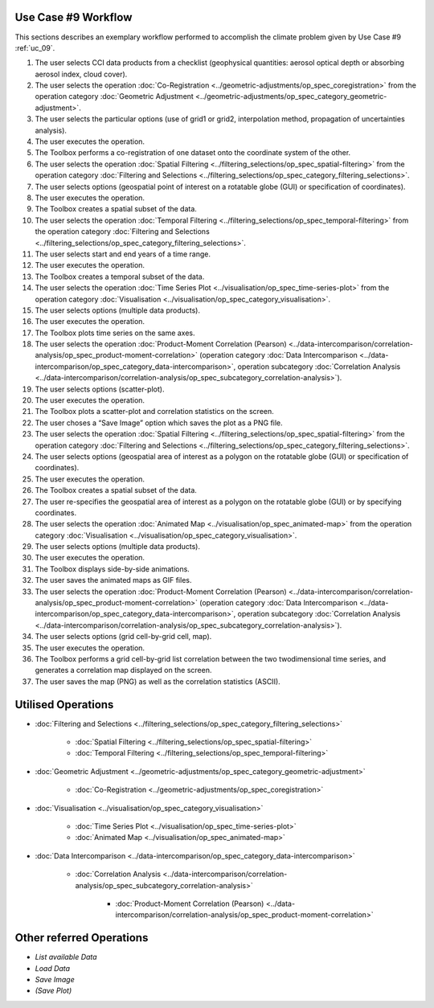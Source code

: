 Use Case #9 Workflow
====================

This sections describes an exemplary workflow performed to accomplish the climate problem given by
Use Case #9 :ref:`uc_09`.


#.	The user selects CCI data products from a checklist (geophysical quantities: aerosol optical depth or absorbing aerosol index, cloud cover). 
#.	The user selects the operation :doc:`Co-Registration <../geometric-adjustments/op_spec_coregistration>` from the operation category :doc:`Geometric Adjustment <../geometric-adjustments/op_spec_category_geometric-adjustment>`.
#.	The user selects the particular options (use of grid1 or grid2, interpolation method, propagation of uncertainties analysis).
#.	The user executes the operation.
#.	The Toolbox performs a co-registration of one dataset onto the coordinate system of the other. 
#.	The user selects the operation :doc:`Spatial Filtering <../filtering_selections/op_spec_spatial-filtering>` from the operation category :doc:`Filtering and Selections <../filtering_selections/op_spec_category_filtering_selections>`.
#.	The user selects options (geospatial point of interest on a rotatable globe (GUI) or specification of coordinates).
#.	The user executes the operation.
#.	The Toolbox creates a spatial subset of the data. 
#.	The user selects the operation :doc:`Temporal Filtering <../filtering_selections/op_spec_temporal-filtering>` from the operation category :doc:`Filtering and Selections <../filtering_selections/op_spec_category_filtering_selections>`.
#.  	The user selects start and end years of a time range.
#.  	The user executes the operation.
#.  	The Toolbox creates a temporal subset of the data. 
#.  	The user selects the operation :doc:`Time Series Plot <../visualisation/op_spec_time-series-plot>` from the operation category :doc:`Visualisation <../visualisation/op_spec_category_visualisation>`.
#.	The user selects options (multiple data products).
#.	The user executes the operation.
#.	The Toolbox plots time series on the same axes. 
#.	The user selects the operation :doc:`Product-Moment Correlation (Pearson) <../data-intercomparison/correlation-analysis/op_spec_product-moment-correlation>` (operation category :doc:`Data Intercomparison <../data-intercomparison/op_spec_category_data-intercomparison>`, operation subcategory :doc:`Correlation Analysis <../data-intercomparison/correlation-analysis/op_spec_subcategory_correlation-analysis>`).
#.	The user selects options (scatter-plot).
#.	The user executes the operation.
#.	The Toolbox plots a scatter-plot and correlation statistics on the screen. 
#.	The user choses a “Save Image” option which saves the plot as a PNG file.
#.	The user selects the operation :doc:`Spatial Filtering <../filtering_selections/op_spec_spatial-filtering>` from the operation category :doc:`Filtering and Selections <../filtering_selections/op_spec_category_filtering_selections>`.
#.	The user selects options (geospatial area of interest as a polygon on the rotatable globe (GUI) or specification of coordinates).
#.	The user executes the operation.
#.	The Toolbox creates a spatial subset of the data. 

#.	The user re-specifies the geospatial area of interest as a polygon on the rotatable globe (GUI) or by specifying coordinates.

#.	The user selects the operation :doc:`Animated Map <../visualisation/op_spec_animated-map>` from the operation category :doc:`Visualisation <../visualisation/op_spec_category_visualisation>`.
#.	The user selects options (multiple data products).
#.	The user executes the operation.
#.	The Toolbox displays side-by-side animations.
#.	The user saves the animated maps as GIF files.
#.	The user selects the operation :doc:`Product-Moment Correlation (Pearson) <../data-intercomparison/correlation-analysis/op_spec_product-moment-correlation>` (operation category :doc:`Data Intercomparison <../data-intercomparison/op_spec_category_data-intercomparison>`, operation subcategory :doc:`Correlation Analysis <../data-intercomparison/correlation-analysis/op_spec_subcategory_correlation-analysis>`).
#.	The user selects options (grid cell-by-grid cell, map).
#.	The user executes the operation.
#.	The Toolbox performs a grid cell-by-grid list correlation between the two twodimensional time series, and generates a correlation map displayed on the screen. 
#.	The user saves the map (PNG) as well as the correlation statistics (ASCII).


Utilised Operations
===================

- :doc:`Filtering and Selections <../filtering_selections/op_spec_category_filtering_selections>`

	- :doc:`Spatial Filtering <../filtering_selections/op_spec_spatial-filtering>`
	- :doc:`Temporal Filtering <../filtering_selections/op_spec_temporal-filtering>`
	
	
- :doc:`Geometric Adjustment <../geometric-adjustments/op_spec_category_geometric-adjustment>`

	- :doc:`Co-Registration <../geometric-adjustments/op_spec_coregistration>`
	
- :doc:`Visualisation <../visualisation/op_spec_category_visualisation>`

	- :doc:`Time Series Plot <../visualisation/op_spec_time-series-plot>`
	- :doc:`Animated Map <../visualisation/op_spec_animated-map>`

	
- :doc:`Data Intercomparison <../data-intercomparison/op_spec_category_data-intercomparison>`
		
	- :doc:`Correlation Analysis <../data-intercomparison/correlation-analysis/op_spec_subcategory_correlation-analysis>`
	
		- :doc:`Product-Moment Correlation (Pearson) <../data-intercomparison/correlation-analysis/op_spec_product-moment-correlation>`


Other referred Operations
=========================

- *List available Data*
- *Load Data*
- *Save Image*
- *(Save Plot)*
